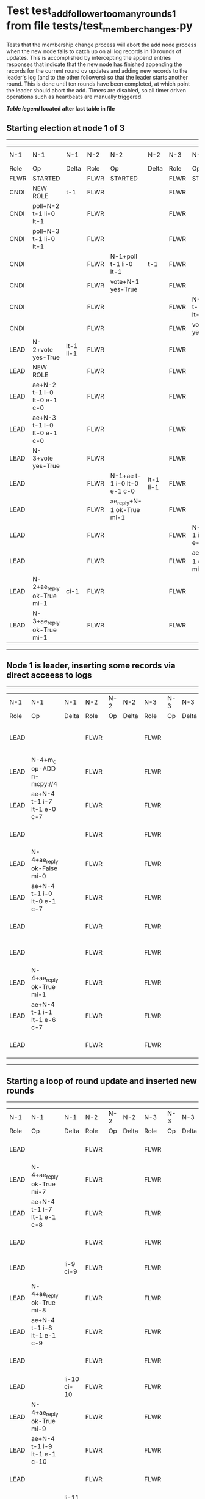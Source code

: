 * Test test_add_follower_too_many_rounds_1 from file tests/test_member_changes.py


    Tests that the membership change process will abort the add node process when the new node fails
    to catch up on all log records in 10 rounds of updates. This is accomplished by intercepting
    the append entries responses that indicate that the new node has finished appending the records
    for the current round ov updates and adding new records to the leader's log (and to the other followers)
    so that the leader starts another round. This is done until ten rounds have been completed, at which
    point the leader should abort the add. 
    Timers are disabled, so all timer driven operations such as heartbeats are manually triggered.
    


 *[[condensed Trace Table Legend][Table legend]] located after last table in file*

** Starting election at node 1 of 3
-----------------------------------------------------------------------------------------------------------------------------------------------------------------------------
|  N-1   | N-1                         | N-1       | N-2   | N-2                         | N-2       | N-3   | N-3                         | N-3       | N-4  | N-4 | N-4   |
|  Role  | Op                          | Delta     | Role  | Op                          | Delta     | Role  | Op                          | Delta     | Role | Op  | Delta |
|  FLWR  | STARTED                     |           | FLWR  | STARTED                     |           | FLWR  | STARTED                     |           |
|  CNDI  | NEW ROLE                    | t-1       | FLWR  |                             |           | FLWR  |                             |           |
|  CNDI  | poll+N-2 t-1 li-0 lt-1      |           | FLWR  |                             |           | FLWR  |                             |           |
|  CNDI  | poll+N-3 t-1 li-0 lt-1      |           | FLWR  |                             |           | FLWR  |                             |           |
|  CNDI  |                             |           | FLWR  | N-1+poll t-1 li-0 lt-1      | t-1       | FLWR  |                             |           |
|  CNDI  |                             |           | FLWR  | vote+N-1 yes-True           |           | FLWR  |                             |           |
|  CNDI  |                             |           | FLWR  |                             |           | FLWR  | N-1+poll t-1 li-0 lt-1      | t-1       |
|  CNDI  |                             |           | FLWR  |                             |           | FLWR  | vote+N-1 yes-True           |           |
|  LEAD  | N-2+vote yes-True           | lt-1 li-1 | FLWR  |                             |           | FLWR  |                             |           |
|  LEAD  | NEW ROLE                    |           | FLWR  |                             |           | FLWR  |                             |           |
|  LEAD  | ae+N-2 t-1 i-0 lt-0 e-1 c-0 |           | FLWR  |                             |           | FLWR  |                             |           |
|  LEAD  | ae+N-3 t-1 i-0 lt-0 e-1 c-0 |           | FLWR  |                             |           | FLWR  |                             |           |
|  LEAD  | N-3+vote yes-True           |           | FLWR  |                             |           | FLWR  |                             |           |
|  LEAD  |                             |           | FLWR  | N-1+ae t-1 i-0 lt-0 e-1 c-0 | lt-1 li-1 | FLWR  |                             |           |
|  LEAD  |                             |           | FLWR  | ae_reply+N-1 ok-True mi-1   |           | FLWR  |                             |           |
|  LEAD  |                             |           | FLWR  |                             |           | FLWR  | N-1+ae t-1 i-0 lt-0 e-1 c-0 | lt-1 li-1 |
|  LEAD  |                             |           | FLWR  |                             |           | FLWR  | ae_reply+N-1 ok-True mi-1   |           |
|  LEAD  | N-2+ae_reply ok-True mi-1   | ci-1      | FLWR  |                             |           | FLWR  |                             |           |
|  LEAD  | N-3+ae_reply ok-True mi-1   |           | FLWR  |                             |           | FLWR  |                             |           |
-----------------------------------------------------------------------------------------------------------------------------------------------------------------------------
** Node 1 is leader, inserting some records via direct acceess to logs
---------------------------------------------------------------------------------------------------------------------------------------------------
|  N-1   | N-1                         | N-1   | N-2   | N-2 | N-2   | N-3   | N-3 | N-3   | N-4   | N-4                         | N-4            |
|  Role  | Op                          | Delta | Role  | Op  | Delta | Role  | Op  | Delta | Role  | Op                          | Delta          |
|  LEAD  |                             |       | FLWR  |     |       | FLWR  |     |       | FLWR  | m_c+N-1 op-ADD n-mcpy://4   |                |
|  LEAD  | N-4+m_c op-ADD n-mcpy://4   |       | FLWR  |     |       | FLWR  |     |       | FLWR  |                             |                |
|  LEAD  | ae+N-4 t-1 i-7 lt-1 e-0 c-7 |       | FLWR  |     |       | FLWR  |     |       | FLWR  |                             |                |
|  LEAD  |                             |       | FLWR  |     |       | FLWR  |     |       | FLWR  | N-1+ae t-1 i-7 lt-1 e-0 c-7 | t-1            |
|  LEAD  | N-4+ae_reply ok-False mi-0  |       | FLWR  |     |       | FLWR  |     |       | FLWR  |                             |                |
|  LEAD  | ae+N-4 t-1 i-0 lt-0 e-1 c-7 |       | FLWR  |     |       | FLWR  |     |       | FLWR  |                             |                |
|  LEAD  |                             |       | FLWR  |     |       | FLWR  |     |       | FLWR  | N-1+ae t-1 i-0 lt-0 e-1 c-7 | lt-1 li-1 ci-1 |
|  LEAD  |                             |       | FLWR  |     |       | FLWR  |     |       | FLWR  | ae_reply+N-1 ok-True mi-1   |                |
|  LEAD  | N-4+ae_reply ok-True mi-1   |       | FLWR  |     |       | FLWR  |     |       | FLWR  |                             |                |
|  LEAD  | ae+N-4 t-1 i-1 lt-1 e-6 c-7 |       | FLWR  |     |       | FLWR  |     |       | FLWR  |                             |                |
|  LEAD  |                             |       | FLWR  |     |       | FLWR  |     |       | FLWR  | N-1+ae t-1 i-1 lt-1 e-6 c-7 | li-7 ci-7      |
---------------------------------------------------------------------------------------------------------------------------------------------------
** Starting a loop of round update and inserted new rounds
------------------------------------------------------------------------------------------------------------------------------------------------------------------------
|  N-1   | N-1                                  | N-1         | N-2   | N-2 | N-2   | N-3   | N-3 | N-3   | N-4   | N-4                                  | N-4         |
|  Role  | Op                                   | Delta       | Role  | Op  | Delta | Role  | Op  | Delta | Role  | Op                                   | Delta       |
|  LEAD  |                                      |             | FLWR  |     |       | FLWR  |     |       | FLWR  | ae_reply+N-1 ok-True mi-7            |             |
|  LEAD  | N-4+ae_reply ok-True mi-7            |             | FLWR  |     |       | FLWR  |     |       | FLWR  |                                      |             |
|  LEAD  | ae+N-4 t-1 i-7 lt-1 e-1 c-8          |             | FLWR  |     |       | FLWR  |     |       | FLWR  |                                      |             |
|  LEAD  |                                      |             | FLWR  |     |       | FLWR  |     |       | FLWR  | N-1+ae t-1 i-7 lt-1 e-1 c-8          | li-8 ci-8   |
|  LEAD  |                                      | li-9 ci-9   | FLWR  |     |       | FLWR  |     |       | FLWR  | ae_reply+N-1 ok-True mi-8            |             |
|  LEAD  | N-4+ae_reply ok-True mi-8            |             | FLWR  |     |       | FLWR  |     |       | FLWR  |                                      |             |
|  LEAD  | ae+N-4 t-1 i-8 lt-1 e-1 c-9          |             | FLWR  |     |       | FLWR  |     |       | FLWR  |                                      |             |
|  LEAD  |                                      |             | FLWR  |     |       | FLWR  |     |       | FLWR  | N-1+ae t-1 i-8 lt-1 e-1 c-9          | li-9 ci-9   |
|  LEAD  |                                      | li-10 ci-10 | FLWR  |     |       | FLWR  |     |       | FLWR  | ae_reply+N-1 ok-True mi-9            |             |
|  LEAD  | N-4+ae_reply ok-True mi-9            |             | FLWR  |     |       | FLWR  |     |       | FLWR  |                                      |             |
|  LEAD  | ae+N-4 t-1 i-9 lt-1 e-1 c-10         |             | FLWR  |     |       | FLWR  |     |       | FLWR  |                                      |             |
|  LEAD  |                                      |             | FLWR  |     |       | FLWR  |     |       | FLWR  | N-1+ae t-1 i-9 lt-1 e-1 c-10         | li-10 ci-10 |
|  LEAD  |                                      | li-11 ci-11 | FLWR  |     |       | FLWR  |     |       | FLWR  | ae_reply+N-1 ok-True mi-10           |             |
|  LEAD  | N-4+ae_reply ok-True mi-10           |             | FLWR  |     |       | FLWR  |     |       | FLWR  |                                      |             |
|  LEAD  | ae+N-4 t-1 i-10 lt-1 e-1 c-11        |             | FLWR  |     |       | FLWR  |     |       | FLWR  |                                      |             |
|  LEAD  |                                      |             | FLWR  |     |       | FLWR  |     |       | FLWR  | N-1+ae t-1 i-10 lt-1 e-1 c-11        | li-11 ci-11 |
|  LEAD  |                                      | li-12 ci-12 | FLWR  |     |       | FLWR  |     |       | FLWR  | ae_reply+N-1 ok-True mi-11           |             |
|  LEAD  | N-4+ae_reply ok-True mi-11           |             | FLWR  |     |       | FLWR  |     |       | FLWR  |                                      |             |
|  LEAD  | ae+N-4 t-1 i-11 lt-1 e-1 c-12        |             | FLWR  |     |       | FLWR  |     |       | FLWR  |                                      |             |
|  LEAD  |                                      |             | FLWR  |     |       | FLWR  |     |       | FLWR  | N-1+ae t-1 i-11 lt-1 e-1 c-12        | li-12 ci-12 |
|  LEAD  |                                      | li-13 ci-13 | FLWR  |     |       | FLWR  |     |       | FLWR  | ae_reply+N-1 ok-True mi-12           |             |
|  LEAD  | N-4+ae_reply ok-True mi-12           |             | FLWR  |     |       | FLWR  |     |       | FLWR  |                                      |             |
|  LEAD  | ae+N-4 t-1 i-12 lt-1 e-1 c-13        |             | FLWR  |     |       | FLWR  |     |       | FLWR  |                                      |             |
|  LEAD  |                                      |             | FLWR  |     |       | FLWR  |     |       | FLWR  | N-1+ae t-1 i-12 lt-1 e-1 c-13        | li-13 ci-13 |
|  LEAD  |                                      | li-14 ci-14 | FLWR  |     |       | FLWR  |     |       | FLWR  | ae_reply+N-1 ok-True mi-13           |             |
|  LEAD  | N-4+ae_reply ok-True mi-13           |             | FLWR  |     |       | FLWR  |     |       | FLWR  |                                      |             |
|  LEAD  | ae+N-4 t-1 i-13 lt-1 e-1 c-14        |             | FLWR  |     |       | FLWR  |     |       | FLWR  |                                      |             |
|  LEAD  |                                      |             | FLWR  |     |       | FLWR  |     |       | FLWR  | N-1+ae t-1 i-13 lt-1 e-1 c-14        | li-14 ci-14 |
|  LEAD  |                                      | li-15 ci-15 | FLWR  |     |       | FLWR  |     |       | FLWR  | ae_reply+N-1 ok-True mi-14           |             |
|  LEAD  | N-4+ae_reply ok-True mi-14           |             | FLWR  |     |       | FLWR  |     |       | FLWR  |                                      |             |
|  LEAD  | ae+N-4 t-1 i-14 lt-1 e-1 c-15        |             | FLWR  |     |       | FLWR  |     |       | FLWR  |                                      |             |
|  LEAD  |                                      |             | FLWR  |     |       | FLWR  |     |       | FLWR  | N-1+ae t-1 i-14 lt-1 e-1 c-15        | li-15 ci-15 |
|  LEAD  |                                      | li-16 ci-16 | FLWR  |     |       | FLWR  |     |       | FLWR  | ae_reply+N-1 ok-True mi-15           |             |
|  LEAD  | N-4+ae_reply ok-True mi-15           |             | FLWR  |     |       | FLWR  |     |       | FLWR  |                                      |             |
|  LEAD  | ae+N-4 t-1 i-15 lt-1 e-1 c-16        |             | FLWR  |     |       | FLWR  |     |       | FLWR  |                                      |             |
|  LEAD  |                                      |             | FLWR  |     |       | FLWR  |     |       | FLWR  | N-1+ae t-1 i-15 lt-1 e-1 c-16        | li-16 ci-16 |
|  LEAD  |                                      | li-17 ci-17 | FLWR  |     |       | FLWR  |     |       | FLWR  | ae_reply+N-1 ok-True mi-16           |             |
|  LEAD  | N-4+ae_reply ok-True mi-16           |             | FLWR  |     |       | FLWR  |     |       | FLWR  |                                      |             |
|  LEAD  | m_cr+N-4 op-ADD n-mcpy://4 ok-False  |             | FLWR  |     |       | FLWR  |     |       | FLWR  |                                      |             |
|  LEAD  |                                      |             | FLWR  |     |       | FLWR  |     |       | FLWR  | N-1+m_cr op-ADD n-mcpy://4 ok-False  |             |
------------------------------------------------------------------------------------------------------------------------------------------------------------------------


* Condensed Trace Table Legend
All the items in these legends labeled N-X are placeholders for actual node id values,
actual values will be N-1, N-2, N-3, etc. up to the number of nodes in the cluster. Yes, One based, not zero.

| Column Label | Description  | Details                                                                      |
| N-X Role     | Raft Role    | FLWR is Follower CNDI is Candidate LEAD is Leader                            |
| N-X Op       | Activity     | Describes a traceable event at this node, see separate table below           |
| N-X Delta    | State change | Describes any change in state since previous trace, see separate table below |


** "Op" Column detail legend
| Value        | Meaning                                                                                      |
| STARTED      | Simulated node starting with empty log, term is 0                                            |
| CMD START    | Simulated client requested that a node (usually leader, but not for all tests) run a command |
| CMD DONE     | The previous requested command is finished, whether complete, rejected, failed, whatever     |
| CRASH        | Simulating node has simulated a crash                                                        |
| RESTART      | Previously crashed node has restarted. Look at delta column to see effects on log, if any    |
| NEW ROLE     | The node has changed Raft role since last trace line                                         |
| NETSPLIT     | The node has been partitioned away from the majority network                                 |
| NETJOIN      | The node has rejoined the majority network                                                   |
| ae-N-X       | Node has sent append_entries message to N-X, next line in this table explains                |
| (continued)  | t-1 means current term is 1, i-1 means prevLogIndex is 1, lt-1 means prevLogTerm is 1        |
| (continued)  | c-1 means sender's commitIndex is 1,                                                         |
| (continued)  | e-2 means that the entries list in the message is 2 items long. eXo-0 is a heartbeat         |
| N-X-ae_reply | Node has received the response to an append_entries message, details in continued lines      |
| (continued)  | ok-(True or False) means that entries were saved or not, mi-3 says log max index is 3        |
| poll-N-X     | Node has sent request_vote to N-X, t-1 means current term is 1 (continued next line)         |
| (continued)  | li-0 means prevLogIndex is 0, lt-0 means prevLogTerm is 0                                    |
| N-X-vote     | Node has received request_vote response from N-X, yes-(True or False) indicates vote value   |
| p_v_r-N-X    | Node has sent pre_vote_request to N-X, t-1 means proposed term is 1 (continued next line)    |
| (continued)  | li-0 means prevLogIndex is 0, lt-0 means prevLogTerm is 0                                    |
| N-X-p_v      | Node has received pre_vote_response from N-X, yes-(True or False) indicates vote value       |
| m_c-N-X      | Node has sent memebership change to N-X op is add or remove and n is the node affected       |
| N-X-m_cr     | Node has received membership change response from N-X, ok indicates success value            |
| p_t-N-X      | Node has sent power transfer command N-X so node should assume power                         |
| N-X-p_tr     | Node has received power transfer response from N-X, ok indicates success value               |
| sn-N-X       | Node has sent snopshot copy command N-X so X node should apply it to local snapshot          |
| N-X>snr      | Node has received snapshot response from N-X, s indicates success value                      |

** "Delta" Column detail legend
Any item in this column indicates that the value of that item has changed since the last trace line

| Item | Meaning                                                                                                                         |
| t-X  | Term has changed to X                                                                                                           |
| lt-X | prevLogTerm has changed to X, indicating a log record has been stored                                                           |
| li-X | prevLogIndex has changed to X, indicating a log record has been stored                                                          |
| ci-X | Indicates commitIndex has changed to X, meaning log record has been committed, and possibly applied depending on type of record |
| n-X  | Indicates a change in networks status, X-1 means re-joined majority network, X-2 means partitioned to minority network          |

** Notes about interpreting traces
The way in which the traces are collected can occasionally obscure what is going on. A case in point is the commit of records at followers.
The commit process is triggered by an append_entries message arriving at the follower with a commitIndex value that exceeds the local
commit index, and that matches a record in the local log. This starts the commit process AFTER the response message is sent. You might
be expecting it to be prior to sending the response, in bound, as is often said. Whether this is expected behavior is not called out
as an element of the Raft protocol. It is certainly not required, however, as the follower doesn't report the commit index back to the
leader.

The definition of the commit state for a record is that a majority of nodes (leader and followers) have saved the record. Once
the leader detects this it applies and commits the record. At some point it will send another append_entries to the followers and they
will apply and commit. Or, if the leader dies before doing this, the next leader will commit by implication when it sends a term start
log record.

So when you are looking at the traces, you should not expect to see the commit index increas at a follower until some other message
traffic occurs, because the tracing function only checks the commit index at message transmission boundaries.






